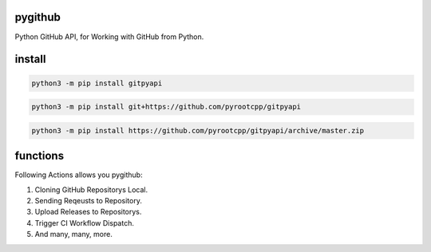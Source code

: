 pygithub
========

Python GitHub API, for Working with GitHub from Python.

install
=======

.. code-block:: bash

   python3 -m pip install gitpyapi

.. code-block:: bash

   python3 -m pip install git+https://github.com/pyrootcpp/gitpyapi

.. code-block:: bash

   python3 -m pip install https://github.com/pyrootcpp/gitpyapi/archive/master.zip

functions
=========

Following Actions allows you pygithub:

1. Cloning GitHub Repositorys Local.
2. Sending Reqeusts to Repository.
3. Upload Releases to Repositorys.
4. Trigger CI Workflow Dispatch.
5. And many, many, more.


